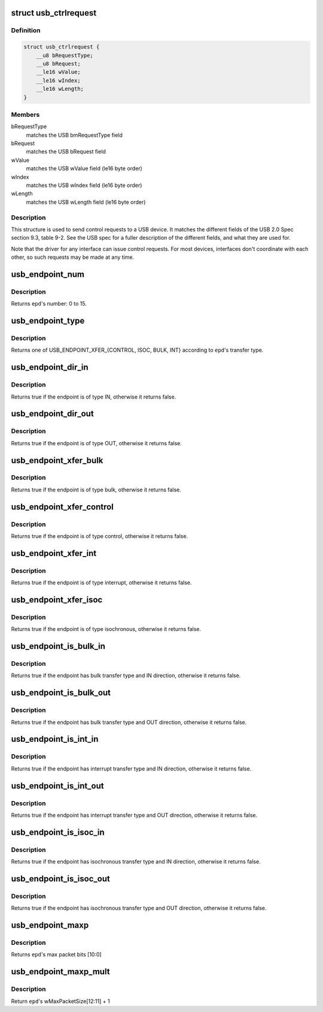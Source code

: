 .. -*- coding: utf-8; mode: rst -*-
.. src-file: include/uapi/linux/usb/ch9.h

.. _`usb_ctrlrequest`:

struct usb_ctrlrequest
======================

.. c:type:: struct usb_ctrlrequest

    SETUP data for a USB device control request

.. _`usb_ctrlrequest.definition`:

Definition
----------

.. code-block:: c

    struct usb_ctrlrequest {
        __u8 bRequestType;
        __u8 bRequest;
        __le16 wValue;
        __le16 wIndex;
        __le16 wLength;
    }

.. _`usb_ctrlrequest.members`:

Members
-------

bRequestType
    matches the USB bmRequestType field

bRequest
    matches the USB bRequest field

wValue
    matches the USB wValue field (le16 byte order)

wIndex
    matches the USB wIndex field (le16 byte order)

wLength
    matches the USB wLength field (le16 byte order)

.. _`usb_ctrlrequest.description`:

Description
-----------

This structure is used to send control requests to a USB device.  It matches
the different fields of the USB 2.0 Spec section 9.3, table 9-2.  See the
USB spec for a fuller description of the different fields, and what they are
used for.

Note that the driver for any interface can issue control requests.
For most devices, interfaces don't coordinate with each other, so
such requests may be made at any time.

.. _`usb_endpoint_num`:

usb_endpoint_num
================

.. c:function:: int usb_endpoint_num(const struct usb_endpoint_descriptor *epd)

    get the endpoint's number

    :param epd:
        endpoint to be checked
    :type epd: const struct usb_endpoint_descriptor \*

.. _`usb_endpoint_num.description`:

Description
-----------

Returns \ ``epd``\ 's number: 0 to 15.

.. _`usb_endpoint_type`:

usb_endpoint_type
=================

.. c:function:: int usb_endpoint_type(const struct usb_endpoint_descriptor *epd)

    get the endpoint's transfer type

    :param epd:
        endpoint to be checked
    :type epd: const struct usb_endpoint_descriptor \*

.. _`usb_endpoint_type.description`:

Description
-----------

Returns one of USB_ENDPOINT_XFER_{CONTROL, ISOC, BULK, INT} according
to \ ``epd``\ 's transfer type.

.. _`usb_endpoint_dir_in`:

usb_endpoint_dir_in
===================

.. c:function:: int usb_endpoint_dir_in(const struct usb_endpoint_descriptor *epd)

    check if the endpoint has IN direction

    :param epd:
        endpoint to be checked
    :type epd: const struct usb_endpoint_descriptor \*

.. _`usb_endpoint_dir_in.description`:

Description
-----------

Returns true if the endpoint is of type IN, otherwise it returns false.

.. _`usb_endpoint_dir_out`:

usb_endpoint_dir_out
====================

.. c:function:: int usb_endpoint_dir_out(const struct usb_endpoint_descriptor *epd)

    check if the endpoint has OUT direction

    :param epd:
        endpoint to be checked
    :type epd: const struct usb_endpoint_descriptor \*

.. _`usb_endpoint_dir_out.description`:

Description
-----------

Returns true if the endpoint is of type OUT, otherwise it returns false.

.. _`usb_endpoint_xfer_bulk`:

usb_endpoint_xfer_bulk
======================

.. c:function:: int usb_endpoint_xfer_bulk(const struct usb_endpoint_descriptor *epd)

    check if the endpoint has bulk transfer type

    :param epd:
        endpoint to be checked
    :type epd: const struct usb_endpoint_descriptor \*

.. _`usb_endpoint_xfer_bulk.description`:

Description
-----------

Returns true if the endpoint is of type bulk, otherwise it returns false.

.. _`usb_endpoint_xfer_control`:

usb_endpoint_xfer_control
=========================

.. c:function:: int usb_endpoint_xfer_control(const struct usb_endpoint_descriptor *epd)

    check if the endpoint has control transfer type

    :param epd:
        endpoint to be checked
    :type epd: const struct usb_endpoint_descriptor \*

.. _`usb_endpoint_xfer_control.description`:

Description
-----------

Returns true if the endpoint is of type control, otherwise it returns false.

.. _`usb_endpoint_xfer_int`:

usb_endpoint_xfer_int
=====================

.. c:function:: int usb_endpoint_xfer_int(const struct usb_endpoint_descriptor *epd)

    check if the endpoint has interrupt transfer type

    :param epd:
        endpoint to be checked
    :type epd: const struct usb_endpoint_descriptor \*

.. _`usb_endpoint_xfer_int.description`:

Description
-----------

Returns true if the endpoint is of type interrupt, otherwise it returns
false.

.. _`usb_endpoint_xfer_isoc`:

usb_endpoint_xfer_isoc
======================

.. c:function:: int usb_endpoint_xfer_isoc(const struct usb_endpoint_descriptor *epd)

    check if the endpoint has isochronous transfer type

    :param epd:
        endpoint to be checked
    :type epd: const struct usb_endpoint_descriptor \*

.. _`usb_endpoint_xfer_isoc.description`:

Description
-----------

Returns true if the endpoint is of type isochronous, otherwise it returns
false.

.. _`usb_endpoint_is_bulk_in`:

usb_endpoint_is_bulk_in
=======================

.. c:function:: int usb_endpoint_is_bulk_in(const struct usb_endpoint_descriptor *epd)

    check if the endpoint is bulk IN

    :param epd:
        endpoint to be checked
    :type epd: const struct usb_endpoint_descriptor \*

.. _`usb_endpoint_is_bulk_in.description`:

Description
-----------

Returns true if the endpoint has bulk transfer type and IN direction,
otherwise it returns false.

.. _`usb_endpoint_is_bulk_out`:

usb_endpoint_is_bulk_out
========================

.. c:function:: int usb_endpoint_is_bulk_out(const struct usb_endpoint_descriptor *epd)

    check if the endpoint is bulk OUT

    :param epd:
        endpoint to be checked
    :type epd: const struct usb_endpoint_descriptor \*

.. _`usb_endpoint_is_bulk_out.description`:

Description
-----------

Returns true if the endpoint has bulk transfer type and OUT direction,
otherwise it returns false.

.. _`usb_endpoint_is_int_in`:

usb_endpoint_is_int_in
======================

.. c:function:: int usb_endpoint_is_int_in(const struct usb_endpoint_descriptor *epd)

    check if the endpoint is interrupt IN

    :param epd:
        endpoint to be checked
    :type epd: const struct usb_endpoint_descriptor \*

.. _`usb_endpoint_is_int_in.description`:

Description
-----------

Returns true if the endpoint has interrupt transfer type and IN direction,
otherwise it returns false.

.. _`usb_endpoint_is_int_out`:

usb_endpoint_is_int_out
=======================

.. c:function:: int usb_endpoint_is_int_out(const struct usb_endpoint_descriptor *epd)

    check if the endpoint is interrupt OUT

    :param epd:
        endpoint to be checked
    :type epd: const struct usb_endpoint_descriptor \*

.. _`usb_endpoint_is_int_out.description`:

Description
-----------

Returns true if the endpoint has interrupt transfer type and OUT direction,
otherwise it returns false.

.. _`usb_endpoint_is_isoc_in`:

usb_endpoint_is_isoc_in
=======================

.. c:function:: int usb_endpoint_is_isoc_in(const struct usb_endpoint_descriptor *epd)

    check if the endpoint is isochronous IN

    :param epd:
        endpoint to be checked
    :type epd: const struct usb_endpoint_descriptor \*

.. _`usb_endpoint_is_isoc_in.description`:

Description
-----------

Returns true if the endpoint has isochronous transfer type and IN direction,
otherwise it returns false.

.. _`usb_endpoint_is_isoc_out`:

usb_endpoint_is_isoc_out
========================

.. c:function:: int usb_endpoint_is_isoc_out(const struct usb_endpoint_descriptor *epd)

    check if the endpoint is isochronous OUT

    :param epd:
        endpoint to be checked
    :type epd: const struct usb_endpoint_descriptor \*

.. _`usb_endpoint_is_isoc_out.description`:

Description
-----------

Returns true if the endpoint has isochronous transfer type and OUT direction,
otherwise it returns false.

.. _`usb_endpoint_maxp`:

usb_endpoint_maxp
=================

.. c:function:: int usb_endpoint_maxp(const struct usb_endpoint_descriptor *epd)

    get endpoint's max packet size

    :param epd:
        endpoint to be checked
    :type epd: const struct usb_endpoint_descriptor \*

.. _`usb_endpoint_maxp.description`:

Description
-----------

Returns \ ``epd``\ 's max packet bits [10:0]

.. _`usb_endpoint_maxp_mult`:

usb_endpoint_maxp_mult
======================

.. c:function:: int usb_endpoint_maxp_mult(const struct usb_endpoint_descriptor *epd)

    get endpoint's transactional opportunities

    :param epd:
        endpoint to be checked
    :type epd: const struct usb_endpoint_descriptor \*

.. _`usb_endpoint_maxp_mult.description`:

Description
-----------

Return \ ``epd``\ 's wMaxPacketSize[12:11] + 1

.. This file was automatic generated / don't edit.

